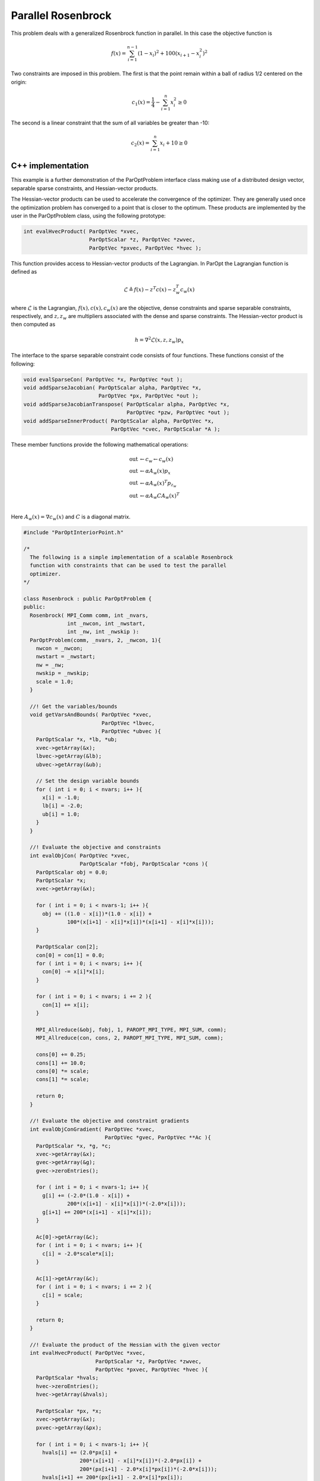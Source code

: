 Parallel Rosenbrock
===================

This problem deals with a generalized Rosenbrock function in parallel. In this case the objective function is

.. math::

    f(x) = \sum_{i=1}^{n-1} (1 - x_{i})^{2} + 100(x_{i+1} - x_{i}^2)^2

Two constraints are imposed in this problem. The first is that the point remain within a ball of radius 1/2 centered on the origin:

.. math::

    c_{1}(x) = \frac{1}{4} - \sum_{i=1}^{n} x_{i}^{2} \ge 0

The second is a linear constraint that the sum of all variables be greater than -10:

.. math::

    c_{2}(x) = \sum_{i=1}^{n} x_{i} + 10 \ge 0

C++ implementation
------------------

This example is a further demonstration of the ParOptProblem interface class making use of a distributed design vector, separable sparse constraints, and Hessian-vector products.

The Hessian-vector products can be used to accelerate the convergence of the optimizer.
They are generally used once the optimization problem has converged to a point that is closer to the optimum.
These products are implemented by the user in the ParOptProblem class, using the following prototype:

.. code-block:: c++

      int evalHvecProduct( ParOptVec *xvec,
                           ParOptScalar *z, ParOptVec *zwvec,
                           ParOptVec *pxvec, ParOptVec *hvec );

This function provides access to Hessian-vector products of the Lagrangian.
In ParOpt the Lagrangian function is defined as

.. math::

    \mathcal{L} \triangleq f(x) - z^{T} c(x) - z_{w}^{T} c_{w}(x)

where :math:`\mathcal{L}` is the Lagrangian, :math:`f(x), c(x), c_{w}(x)` are the objective, dense constraints and sparse separable constraints, respectively, and :math:`z, z_{w}` are multipliers associated with the dense and sparse constraints.
The Hessian-vector product is then computed as

.. math::

    h = \nabla^{2} \mathcal{L}(x, z, z_{w}) p_{x}

The interface to the sparse separable constraint code consists of four functions.
These functions consist of the following:

.. code-block:: c++

      void evalSparseCon( ParOptVec *x, ParOptVec *out );
      void addSparseJacobian( ParOptScalar alpha, ParOptVec *x,
                              ParOptVec *px, ParOptVec *out );
      void addSparseJacobianTranspose( ParOptScalar alpha, ParOptVec *x,
                                       ParOptVec *pzw, ParOptVec *out );
      void addSparseInnerProduct( ParOptScalar alpha, ParOptVec *x,
                                  ParOptVec *cvec, ParOptScalar *A );

These member functions provide the following mathematical operations:

.. math::

    \begin{align}
        \mathrm{out} & \leftarrow c_{w} \leftarrow c_{w}(x) \\
        \mathrm{out} & \leftarrow \alpha A_{w}(x) p_{x} \\
        \mathrm{out} & \leftarrow \alpha A_{w}(x)^{T} p_{z_{w}} \\
        \mathrm{out} & \leftarrow \alpha A_{w} C A_{w}(x)^{T}  \\
    \end{align}

Here :math:`A_{w}(x) = \nabla c_{w}(x)$` and :math:`C` is a diagonal matrix.

.. code-block:: c++

    #include "ParOptInteriorPoint.h"

    /*
      The following is a simple implementation of a scalable Rosenbrock
      function with constraints that can be used to test the parallel
      optimizer. 
    */

    class Rosenbrock : public ParOptProblem {
    public:
      Rosenbrock( MPI_Comm comm, int _nvars,
                  int _nwcon, int _nwstart, 
                  int _nw, int _nwskip ): 
      ParOptProblem(comm, _nvars, 2, _nwcon, 1){
        nwcon = _nwcon;
        nwstart = _nwstart;
        nw = _nw;
        nwskip = _nwskip;
        scale = 1.0;
      }

      //! Get the variables/bounds
      void getVarsAndBounds( ParOptVec *xvec,
                             ParOptVec *lbvec, 
                             ParOptVec *ubvec ){
        ParOptScalar *x, *lb, *ub;
        xvec->getArray(&x);
        lbvec->getArray(&lb);
        ubvec->getArray(&ub);

        // Set the design variable bounds
        for ( int i = 0; i < nvars; i++ ){
          x[i] = -1.0;
          lb[i] = -2.0;
          ub[i] = 1.0;
        }
      }
      
      //! Evaluate the objective and constraints
      int evalObjCon( ParOptVec *xvec, 
                      ParOptScalar *fobj, ParOptScalar *cons ){
        ParOptScalar obj = 0.0;
        ParOptScalar *x;
        xvec->getArray(&x);

        for ( int i = 0; i < nvars-1; i++ ){
          obj += ((1.0 - x[i])*(1.0 - x[i]) + 
                  100*(x[i+1] - x[i]*x[i])*(x[i+1] - x[i]*x[i]));
        }

        ParOptScalar con[2];
        con[0] = con[1] = 0.0;
        for ( int i = 0; i < nvars; i++ ){
          con[0] -= x[i]*x[i];
        }

        for ( int i = 0; i < nvars; i += 2 ){
          con[1] += x[i];
        }

        MPI_Allreduce(&obj, fobj, 1, PAROPT_MPI_TYPE, MPI_SUM, comm);
        MPI_Allreduce(con, cons, 2, PAROPT_MPI_TYPE, MPI_SUM, comm);

        cons[0] += 0.25;
        cons[1] += 10.0;
        cons[0] *= scale;
        cons[1] *= scale;

        return 0;
      }
      
      //! Evaluate the objective and constraint gradients
      int evalObjConGradient( ParOptVec *xvec,
                              ParOptVec *gvec, ParOptVec **Ac ){
        ParOptScalar *x, *g, *c;
        xvec->getArray(&x);
        gvec->getArray(&g);
        gvec->zeroEntries();

        for ( int i = 0; i < nvars-1; i++ ){
          g[i] += (-2.0*(1.0 - x[i]) + 
                  200*(x[i+1] - x[i]*x[i])*(-2.0*x[i]));
          g[i+1] += 200*(x[i+1] - x[i]*x[i]);
        }

        Ac[0]->getArray(&c);
        for ( int i = 0; i < nvars; i++ ){
          c[i] = -2.0*scale*x[i];
        }

        Ac[1]->getArray(&c);
        for ( int i = 0; i < nvars; i += 2 ){
          c[i] = scale;
        }

        return 0;
      }

      //! Evaluate the product of the Hessian with the given vector
      int evalHvecProduct( ParOptVec *xvec,
                           ParOptScalar *z, ParOptVec *zwvec,
                           ParOptVec *pxvec, ParOptVec *hvec ){
        ParOptScalar *hvals;
        hvec->zeroEntries();
        hvec->getArray(&hvals);

        ParOptScalar *px, *x;
        xvec->getArray(&x);
        pxvec->getArray(&px);

        for ( int i = 0; i < nvars-1; i++ ){
          hvals[i] += (2.0*px[i] + 
                      200*(x[i+1] - x[i]*x[i])*(-2.0*px[i]) +
                      200*(px[i+1] - 2.0*x[i]*px[i])*(-2.0*x[i]));
          hvals[i+1] += 200*(px[i+1] - 2.0*x[i]*px[i]);
        }

        for ( int i = 0; i < nvars; i++ ){
          hvals[i] += 2.0*scale*z[0]*px[i];
        }

        return 0;
      }

      //! Evaluate the sparse constraints
      void evalSparseCon( ParOptVec *x, ParOptVec *out ){
        ParOptScalar *xvals, *outvals; 
        x->getArray(&xvals);
        out->getArray(&outvals);
        
        for ( int i = 0, j = nwstart; i < nwcon; i++, j += nwskip ){
          outvals[i] = 1.0;
          for ( int k = 0; k < nw; k++, j++ ){
            outvals[i] -= xvals[j];
          }
        }
      }
      
      //! Compute the Jacobian-vector product out = J(x)*px
      void addSparseJacobian( ParOptScalar alpha, ParOptVec *x,
                              ParOptVec *px, ParOptVec *out ){
        ParOptScalar *pxvals, *outvals; 
        px->getArray(&pxvals);
        out->getArray(&outvals);

        for ( int i = 0, j = nwstart; i < nwcon; i++, j += nwskip ){
          for ( int k = 0; k < nw; k++, j++ ){
            outvals[i] -= alpha*pxvals[j];
          }
        }
      }

      //! Compute the transpose Jacobian-vector product out = J(x)^{T}*pzw
      void addSparseJacobianTranspose( ParOptScalar alpha, ParOptVec *x,
                                       ParOptVec *pzw, ParOptVec *out ){
        ParOptScalar *outvals, *pzwvals;
        out->getArray(&outvals);
        pzw->getArray(&pzwvals);
        for ( int i = 0, j = nwstart; i < nwcon; i++, j += nwskip ){
          for ( int k = 0; k < nw; k++, j++ ){
            outvals[j] -= alpha*pzwvals[i];
          }
        }
      }

      //! Add the inner product of the constraints to the matrix such 
      //! that A += J(x)*cvec*J(x)^{T} where cvec is a diagonal matrix
      void addSparseInnerProduct( ParOptScalar alpha, ParOptVec *x,
                                  ParOptVec *cvec, ParOptScalar *A ){
        ParOptScalar *cvals;
        cvec->getArray(&cvals);

        for ( int i = 0, j = nwstart; i < nwcon; i++, j += nwskip ){
          for ( int k = 0; k < nw; k++, j++ ){
            A[i] += alpha*cvals[j];
          }
        }
      }

      int nwcon;
      int nwstart;
      int nw, nwskip;
      ParOptScalar scale;
    };

    int main( int argc, char* argv[] ){
      MPI_Init(&argc, &argv);

      // Set the MPI communicator
      MPI_Comm comm = MPI_COMM_WORLD;

      // Get the rank
      int mpi_rank = 0;
      MPI_Comm_rank(comm, &mpi_rank);

      // Get the prefix from the input arguments
      int nvars = 100;
      const char *prefix = NULL;
      char buff[512];
      for ( int k = 0; k < argc; k++ ){
        if (sscanf(argv[k], "prefix=%s", buff) == 1){
          prefix = buff;
        }
        if (sscanf(argv[k], "nvars=%d", &nvars) == 1){
          if (nvars < 100){
            nvars = 100;
          }
        }
      }

      if (mpi_rank == 0){
        printf("prefix = %s\n", prefix);
        fflush(stdout);
      }

      // Allocate the Rosenbrock function
      int nwcon = 5, nw = 5;
      int nwstart = 1, nwskip = 1;  
      Rosenbrock *rosen = new Rosenbrock(comm, nvars-1,
                                        nwcon, nwstart, nw, nwskip);
      rosen->incref();

      // Allocate the optimizer
      int max_lbfgs = 20;
      ParOptInteriorPoint *opt = new ParOptInteriorPoint(rosen, max_lbfgs);
      opt->incref();

      opt->setMaxMajorIterations(1500);
      opt->setBarrierStrategy(PAROPT_MEHROTRA);
      opt->setOutputFrequency(1);
      opt->setOutputFile("paropt.out");
      
      // Set the checkpoint file
      double start = MPI_Wtime();
      if (prefix){
        char output[512];
        sprintf(output, "%s/rosenbrock_output.bin", prefix);
        opt->optimize(output);
      }
      else {
        opt->optimize();
      }
      double diff = MPI_Wtime() - start;

      if (mpi_rank == 0){
        printf("ParOpt time: %f seconds \n", diff);
      }

      opt->decref(); 
      rosen->decref();

      MPI_Finalize();
      return (0);
    }
